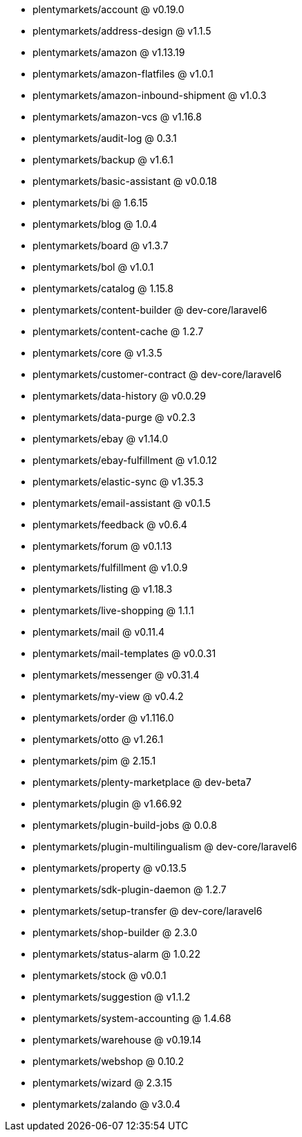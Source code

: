 * plentymarkets/account @ v0.19.0
* plentymarkets/address-design @ v1.1.5
* plentymarkets/amazon @ v1.13.19
* plentymarkets/amazon-flatfiles @ v1.0.1
* plentymarkets/amazon-inbound-shipment @ v1.0.3
* plentymarkets/amazon-vcs @ v1.16.8
* plentymarkets/audit-log @ 0.3.1
* plentymarkets/backup @ v1.6.1
* plentymarkets/basic-assistant @ v0.0.18
* plentymarkets/bi @ 1.6.15
* plentymarkets/blog @ 1.0.4
* plentymarkets/board @ v1.3.7
* plentymarkets/bol @ v1.0.1
* plentymarkets/catalog @ 1.15.8
* plentymarkets/content-builder @ dev-core/laravel6
* plentymarkets/content-cache @ 1.2.7
* plentymarkets/core @ v1.3.5
* plentymarkets/customer-contract @ dev-core/laravel6
* plentymarkets/data-history @ v0.0.29
* plentymarkets/data-purge @ v0.2.3
* plentymarkets/ebay @ v1.14.0
* plentymarkets/ebay-fulfillment @ v1.0.12
* plentymarkets/elastic-sync @ v1.35.3
* plentymarkets/email-assistant @ v0.1.5
* plentymarkets/feedback @ v0.6.4
* plentymarkets/forum @ v0.1.13
* plentymarkets/fulfillment @ v1.0.9
* plentymarkets/listing @ v1.18.3
* plentymarkets/live-shopping @ 1.1.1
* plentymarkets/mail @ v0.11.4
* plentymarkets/mail-templates @ v0.0.31
* plentymarkets/messenger @ v0.31.4
* plentymarkets/my-view @ v0.4.2
* plentymarkets/order @ v1.116.0
* plentymarkets/otto @ v1.26.1
* plentymarkets/pim @ 2.15.1
* plentymarkets/plenty-marketplace @ dev-beta7
* plentymarkets/plugin @ v1.66.92
* plentymarkets/plugin-build-jobs @ 0.0.8
* plentymarkets/plugin-multilingualism @ dev-core/laravel6
* plentymarkets/property @ v0.13.5
* plentymarkets/sdk-plugin-daemon @ 1.2.7
* plentymarkets/setup-transfer @ dev-core/laravel6
* plentymarkets/shop-builder @ 2.3.0
* plentymarkets/status-alarm @ 1.0.22
* plentymarkets/stock @ v0.0.1
* plentymarkets/suggestion @ v1.1.2
* plentymarkets/system-accounting @ 1.4.68
* plentymarkets/warehouse @ v0.19.14
* plentymarkets/webshop @ 0.10.2
* plentymarkets/wizard @ 2.3.15
* plentymarkets/zalando @ v3.0.4
